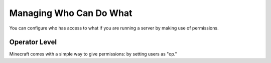 ========================
Managing Who Can Do What
========================

You can configure who has access to what if you are running a server by making use of permissions.

Operator Level
==============

Minecraft comes with a simple way to give permissions: by setting users as "op."